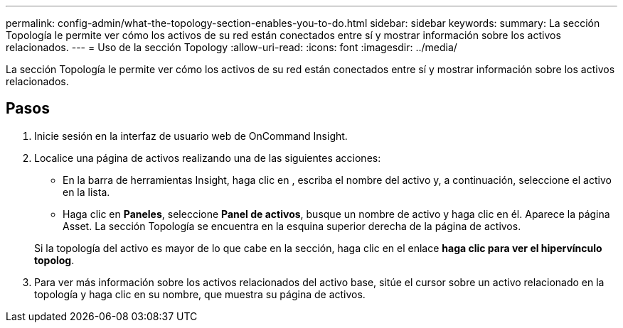 ---
permalink: config-admin/what-the-topology-section-enables-you-to-do.html 
sidebar: sidebar 
keywords:  
summary: La sección Topología le permite ver cómo los activos de su red están conectados entre sí y mostrar información sobre los activos relacionados. 
---
= Uso de la sección Topology
:allow-uri-read: 
:icons: font
:imagesdir: ../media/


[role="lead"]
La sección Topología le permite ver cómo los activos de su red están conectados entre sí y mostrar información sobre los activos relacionados.



== Pasos

. Inicie sesión en la interfaz de usuario web de OnCommand Insight.
. Localice una página de activos realizando una de las siguientes acciones:
+
** En la barra de herramientas Insight, haga clic en image:../media/icon-sanscreen-magnifying-glass-gif.gif[""], escriba el nombre del activo y, a continuación, seleccione el activo en la lista.
** Haga clic en *Paneles*, seleccione *Panel de activos*, busque un nombre de activo y haga clic en él. Aparece la página Asset. La sección Topología se encuentra en la esquina superior derecha de la página de activos.


+
Si la topología del activo es mayor de lo que cabe en la sección, haga clic en el enlace *haga clic para ver el hipervínculo topolog*.

. Para ver más información sobre los activos relacionados del activo base, sitúe el cursor sobre un activo relacionado en la topología y haga clic en su nombre, que muestra su página de activos.

